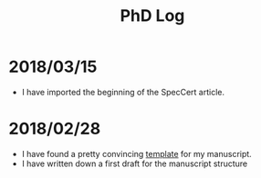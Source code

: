 #+TITLE: PhD Log

* 2018/03/15

- I have imported the beginning of the SpecCert article.

* 2018/02/28

- I have found a pretty convincing [[https://www.latextemplates.com/template/masters-doctoral-thesis][template]] for my manuscript.
- I have written down a first draft for the manuscript structure
